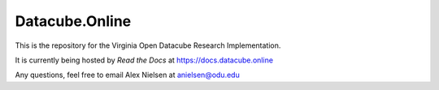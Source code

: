 Datacube.Online 
=======================================

This is the repository for the Virginia Open Datacube Research Implementation.

It is currently being hosted by `Read the Docs` at `https://docs.datacube.online <https://aws-ccoe-wesbite.readthedocs.io/en/latest/?>`_

Any questions, feel free to email Alex Nielsen at anielsen@odu.edu

